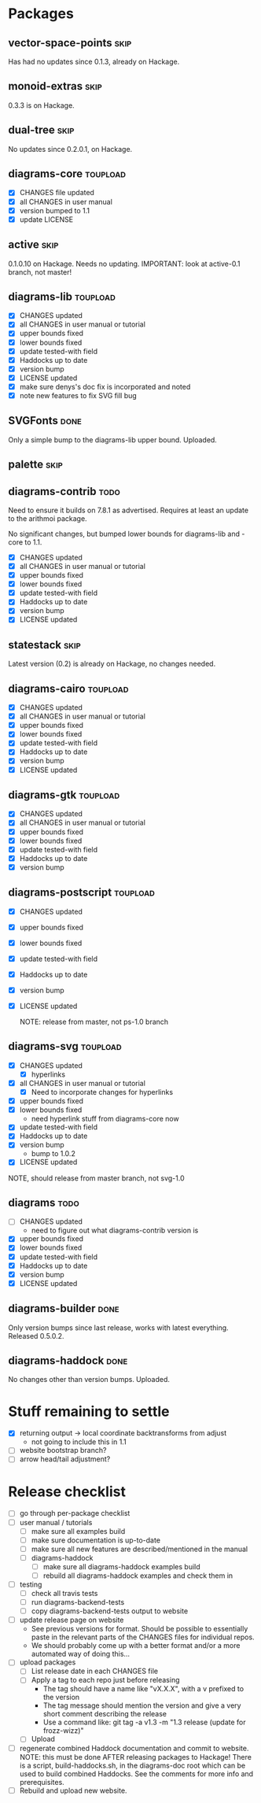 * Packages
** vector-space-points						       :skip:
   Has had no updates since 0.1.3, already on Hackage.
** monoid-extras						       :skip:
   0.3.3 is on Hackage.
** dual-tree							       :skip:
   No updates since 0.2.0.1, on Hackage.
** diagrams-core						   :toupload:
  + [X] CHANGES file updated
  + [X] all CHANGES in user manual
  + [X] version bumped to 1.1
  + [X] update LICENSE
** active							       :skip:
   0.1.0.10 on Hackage.  Needs no updating.
   IMPORTANT: look at active-0.1 branch, not master!
** diagrams-lib							   :toupload:
  + [X] CHANGES updated
  + [X] all CHANGES in user manual or tutorial
  + [X] upper bounds fixed
  + [X] lower bounds fixed
  + [X] update tested-with field
  + [X] Haddocks up to date
  + [X] version bump
  + [X] LICENSE updated
  + [X] make sure denys's doc fix is incorporated and noted
  + [X] note new features to fix SVG fill bug
** SVGFonts 							       :done:
   Only a simple bump to the diagrams-lib upper bound.  Uploaded.
** palette							       :skip:
** diagrams-contrib						       :todo:
   Need to ensure it builds on 7.8.1 as advertised.  Requires at least
   an update to the arithmoi package.

   No significant changes, but bumped lower bounds for diagrams-lib
   and -core to 1.1.

  + [X] CHANGES updated
  + [X] all CHANGES in user manual or tutorial
  + [X] upper bounds fixed
  + [X] lower bounds fixed
  + [X] update tested-with field
  + [X] Haddocks up to date
  + [X] version bump
  + [X] LICENSE updated
** statestack							       :skip:
   Latest version (0.2) is already on Hackage, no changes needed.
** diagrams-cairo						   :toupload:
  + [X] CHANGES updated
  + [X] all CHANGES in user manual or tutorial
  + [X] upper bounds fixed
  + [X] lower bounds fixed
  + [X] update tested-with field
  + [X] Haddocks up to date
  + [X] version bump
  + [X] LICENSE updated
** diagrams-gtk							   :toupload:
  + [X] CHANGES updated
  + [X] all CHANGES in user manual or tutorial
  + [X] upper bounds fixed
  + [X] lower bounds fixed
  + [X] update tested-with field
  + [X] Haddocks up to date
  + [X] version bump
** diagrams-postscript						   :toupload:
  + [X] CHANGES updated
  + [X] upper bounds fixed
  + [X] lower bounds fixed
  + [X] update tested-with field
  + [X] Haddocks up to date
  + [X] version bump
  + [X] LICENSE updated

    NOTE: release from master, not ps-1.0 branch
** diagrams-svg							   :toupload:
  + [X] CHANGES updated
    - [X] hyperlinks
  + [X] all CHANGES in user manual or tutorial
    - [X] Need to incorporate changes for hyperlinks
  + [X] upper bounds fixed
  + [X] lower bounds fixed
    - need hyperlink stuff from diagrams-core now
  + [X] update tested-with field
  + [X] Haddocks up to date
  + [X] version bump
    - bump to 1.0.2
  + [X] LICENSE updated

  NOTE, should release from master branch, not svg-1.0
** diagrams 							       :todo:
  + [ ] CHANGES updated
    - need to figure out what diagrams-contrib version is
  + [X] upper bounds fixed
  + [X] lower bounds fixed
  + [X] update tested-with field
  + [X] Haddocks up to date
  + [X] version bump
  + [X] LICENSE updated
** diagrams-builder						       :done:
   Only version bumps since last release, works with latest
   everything.  Released 0.5.0.2.
** diagrams-haddock						       :done:
   No changes other than version bumps.  Uploaded.
* Stuff remaining to settle

  + [X] returning output -> local coordinate backtransforms from
    adjust
    - not going to include this in 1.1
  + [ ] website bootstrap branch?
  + [ ] arrow head/tail adjustment?

* Release checklist
  + [ ] go through per-package checklist
  + [ ] user manual / tutorials
    + [ ] make sure all examples build
    + [ ] make sure documentation is up-to-date
    + [ ] make sure all new features are described/mentioned in the manual
    + [ ] diagrams-haddock
      + [ ] make sure all diagrams-haddock examples build
      + [ ] rebuild all diagrams-haddock examples and check them in
  + [ ] testing
    + [ ] check all travis tests
    + [ ] run diagrams-backend-tests
    + [ ] copy diagrams-backend-tests output to website
  + [ ] update release page on website
    - See previous versions for format.  Should be possible to
      essentially paste in the relevant parts of the CHANGES files
      for individual repos.
    - We should probably come up with a better format and/or a more
      automated way of doing this...
  + [ ] upload packages
    + [ ] List release date in each CHANGES file
    + [ ] Apply a tag to each repo just before releasing
      - The tag should have a name like "vX.X.X", with a v prefixed
        to the version
      - The tag message should mention the version and give a very
        short comment describing the release
      - Use a command like: git tag -a v1.3 -m "1.3 release (update for frozz-wizz)"
    + [ ] Upload
  + [ ] regenerate combined Haddock documentation and commit to website.
    NOTE: this must be done AFTER releasing packages to Hackage!
    There is a script, build-haddocks.sh, in the diagrams-doc root
    which can be used to build combined Haddocks.  See the comments
    for more info and prerequisites.
  + [ ] Rebuild and upload new website.
